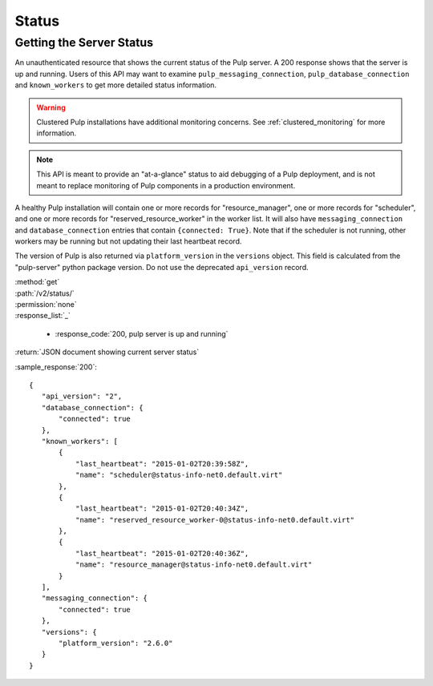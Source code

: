 Status
======

.. _getting_the_server_status:

Getting the Server Status
-------------------------

An unauthenticated resource that shows the current status of the Pulp server. A
200 response shows that the server is up and running. Users of this API may
want to examine ``pulp_messaging_connection``, ``pulp_database_connection``
and ``known_workers`` to get more detailed status information.

.. warning:: Clustered Pulp installations have additional monitoring concerns.
    See :ref:`clustered_monitoring` for more information.

.. note:: This API is meant to provide an "at-a-glance" status to aid debugging
    of a Pulp deployment, and is not meant to replace monitoring of Pulp
    components in a production environment.

A healthy Pulp installation will contain one or more records for "resource_manager",
one or more records for "scheduler", and one or more records for "reserved_resource_worker"
in the worker list. It will also have ``messaging_connection`` and ``database_connection``
entries that contain ``{connected: True}``. Note that if the scheduler is not running,
other workers may be running but not updating their last heartbeat record.

The version of Pulp is also returned via ``platform_version`` in the
``versions`` object. This field is calculated from the "pulp-server" python
package version. Do not use the deprecated ``api_version`` record.

| :method:`get`
| :path:`/v2/status/`
| :permission:`none`

| :response_list:`_`

    * :response_code:`200, pulp server is up and running`

| :return:`JSON document showing current server status`

:sample_response:`200`::

 {
    "api_version": "2",
    "database_connection": {
        "connected": true
    },
    "known_workers": [
        {
            "last_heartbeat": "2015-01-02T20:39:58Z",
            "name": "scheduler@status-info-net0.default.virt"
        },
        {
            "last_heartbeat": "2015-01-02T20:40:34Z",
            "name": "reserved_resource_worker-0@status-info-net0.default.virt"
        },
        {
            "last_heartbeat": "2015-01-02T20:40:36Z",
            "name": "resource_manager@status-info-net0.default.virt"
        }
    ],
    "messaging_connection": {
        "connected": true
    },
    "versions": {
        "platform_version": "2.6.0"
    }
 }
